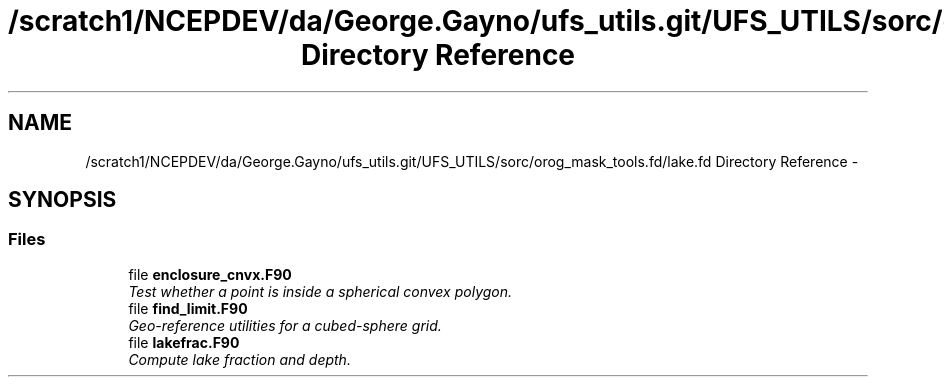 .TH "/scratch1/NCEPDEV/da/George.Gayno/ufs_utils.git/UFS_UTILS/sorc/orog_mask_tools.fd/lake.fd Directory Reference" 3 "Thu Jun 3 2021" "Version 1.4.0" "orog_mask_tools" \" -*- nroff -*-
.ad l
.nh
.SH NAME
/scratch1/NCEPDEV/da/George.Gayno/ufs_utils.git/UFS_UTILS/sorc/orog_mask_tools.fd/lake.fd Directory Reference \- 
.SH SYNOPSIS
.br
.PP
.SS "Files"

.in +1c
.ti -1c
.RI "file \fBenclosure_cnvx\&.F90\fP"
.br
.RI "\fITest whether a point is inside a spherical convex polygon\&. \fP"
.ti -1c
.RI "file \fBfind_limit\&.F90\fP"
.br
.RI "\fIGeo-reference utilities for a cubed-sphere grid\&. \fP"
.ti -1c
.RI "file \fBlakefrac\&.F90\fP"
.br
.RI "\fICompute lake fraction and depth\&. \fP"
.in -1c
